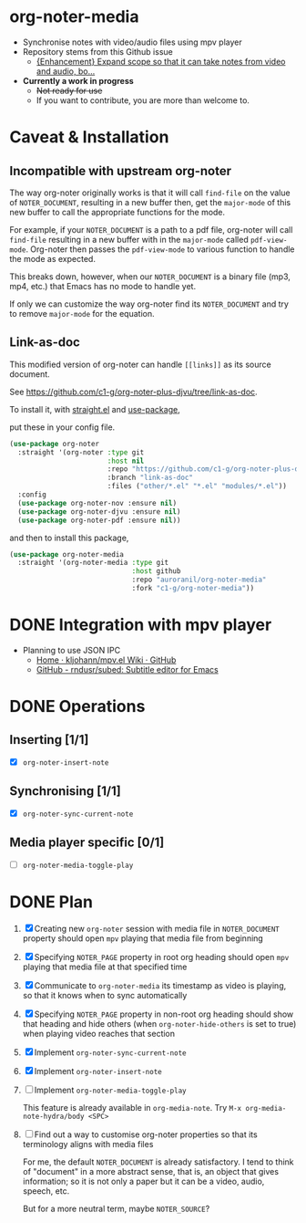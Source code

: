 * org-noter-media
- Synchronise notes with video/audio files using mpv player
- Repository stems from this Github issue
  - [[https://github.com/weirdNox/org-noter/issues/127][{Enhancement} Expand scope so that it can take notes from video and audio, bo...]]
- *Currently a work in progress*
  - +Not ready for use+
  - If you want to contribute, you are more than welcome to.
* Caveat & Installation
** Incompatible with upstream org-noter
The way org-noter originally works is that it will call ~find-file~ on the value of =NOTER_DOCUMENT=, resulting
in a new buffer then, get the ~major-mode~ of this new buffer to call the appropriate functions for the mode.

For example, if your =NOTER_DOCUMENT= is a path to a pdf file, org-noter will call ~find-file~ resulting in a new buffer
with in the ~major-mode~ called ~pdf-view-mode~. Org-noter then passes the ~pdf-view-mode~ to various function to handle the mode as expected.

This breaks down, however, when our =NOTER_DOCUMENT= is a binary file (mp3, mp4, etc.) that Emacs has no mode to handle yet.

If only we can customize the way org-noter find its =NOTER_DOCUMENT= and try to remove ~major-mode~ for the equation.

** Link-as-doc
This modified version of org-noter can handle =[[links]]= as its source document.

See https://github.com/c1-g/org-noter-plus-djvu/tree/link-as-doc.

To install it, with [[https://github.com/radian-software/straight.el.git][straight.el]] and [[https://github.com/jwiegley/use-package][use-package]],

put these in your config file.

#+begin_src emacs-lisp
  (use-package org-noter
    :straight '(org-noter :type git
                          :host nil
                          :repo "https://github.com/c1-g/org-noter-plus-djvu.git"
                          :branch "link-as-doc"
                          :files ("other/*.el" "*.el" "modules/*.el"))
    :config
    (use-package org-noter-nov :ensure nil)
    (use-package org-noter-djvu :ensure nil)
    (use-package org-noter-pdf :ensure nil))
#+end_src
and then to install this package,

#+begin_src emacs-lisp
  (use-package org-noter-media
    :straight '(org-noter-media :type git
                                :host github
                                :repo "auroranil/org-noter-media"
                                :fork "c1-g/org-noter-media"))
#+end_src

* DONE Integration with mpv player 
- Planning to use JSON IPC 
  - [[https://github.com/kljohann/mpv.el/wiki][Home · kljohann/mpv.el Wiki · GitHub]]
  - [[https://github.com/rndusr/subed][GitHub - rndusr/subed: Subtitle editor for Emacs]] 
* DONE Operations
** Inserting [1/1]
- [X] =org-noter-insert-note=
** Synchronising [1/1]
- [X] =org-noter-sync-current-note=
** Media player specific [0/1]
- [-] =org-noter-media-toggle-play=

* DONE Plan
1. [X] Creating new =org-noter= session with media file in =NOTER_DOCUMENT=
   property should open =mpv= playing that media file from beginning
2. [X] Specifying =NOTER_PAGE= property in root org heading should open
   =mpv= playing that media file at that specified time
3. [X] Communicate to =org-noter-media= its timestamp as video is playing,
   so that it knows when to sync automatically
4. [X] Specifying =NOTER_PAGE= property in non-root org heading should
   show that heading and hide others (when =org-noter-hide-others= is
   set to true) when playing video reaches that section
5. [X] Implement =org-noter-sync-current-note=
6. [X] Implement =org-noter-insert-note=
7. [-] Implement =org-noter-media-toggle-play=
   
   This feature is already available in ~org-media-note~. Try ~M-x org-media-note-hydra/body <SPC>~
8. [-] Find out a way to customise org-noter properties so that its
   terminology aligns with media files

   For me, the default =NOTER_DOCUMENT= is already satisfactory. I tend to think of "document" in a more abstract sense, that is, an object that gives information; so it is not only a paper but it can be a video, audio, speech, etc.

   But for a more neutral term, maybe =NOTER_SOURCE=?
